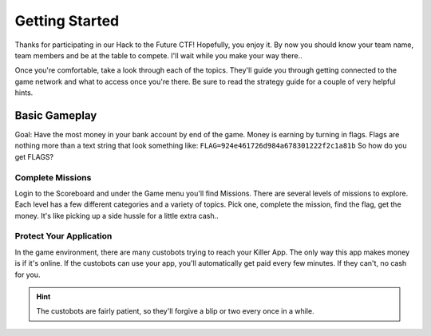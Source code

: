 Getting Started
---------------

Thanks for participating in our Hack to the Future CTF!  Hopefully, you enjoy it.  By now
you should know your team name, team members and be at the table to compete.  I'll wait 
while you make your way there..

Once you're comfortable, take a look through each of the topics.  They'll guide you through
getting connected to the game network and what to access once you're there.  Be sure to
read the strategy guide for a couple of very helpful hints.


Basic Gameplay
~~~~~~~~~~~~~~

Goal:  Have the most money in your bank account by end of the game.  Money is earning by 
turning in flags.  Flags are nothing more than a text string that look something like:
``FLAG=924e461726d984a678301222f2c1a81b``  So how do you get FLAGS?


Complete Missions
^^^^^^^^^^^^^^^^^

Login to the Scoreboard and under the Game menu you'll find Missions.  There are several
levels of missions to explore.  Each level has a few different categories and a variety of 
topics.  Pick one, complete the mission, find the flag, get the money.  It's like picking up
a side hussle for a little extra cash..


Protect Your Application
^^^^^^^^^^^^^^^^^^^^^^^^

In the game environment, there are many custobots trying to reach your Killer App.  The
only way this app makes money is if it's online.  If the custobots can use your app, you'll 
automatically get paid every few minutes.  If they can't, no cash for you.  

.. HINT:: The custobots are fairly patient, so they'll forgive a blip or two every once in a while.

